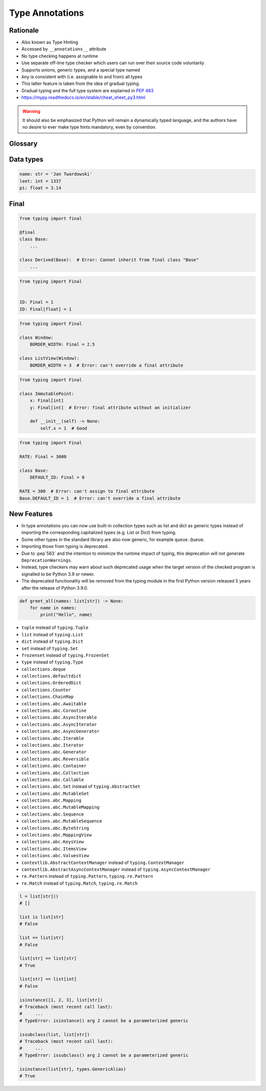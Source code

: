 .. _Type Annotations:

****************
Type Annotations
****************


Rationale
=========
.. versionadded:: Python 3.5
    See :pep:`484`

* Also known as Type Hinting
* Accessed by ``__annotations__`` attribute
* No type checking happens at runtime
* Use separate off-line type checker which users can run over their source code voluntarily
* Supports unions, generic types, and a special type named
* ``Any`` is consistent with (i.e. assignable to and from) all types
* This latter feature is taken from the idea of gradual typing.
* Gradual typing and the full type system are explained in :pep:`483`
* https://mypy.readthedocs.io/en/stable/cheat_sheet_py3.html

.. warning:: It should also be emphasized that Python will remain a dynamically typed language, and the authors have no desire to ever make type hints mandatory, even by convention.


Glossary
========
.. glossary::

    Generic
        A type that can be parameterized, typically a container.
        Also known as a parametric type or a generic type.
        For example: ``dict``.

    Parameterized Generic
        A specific instance of a generic with the expected types for container elements provided.
        Also known as a parameterized type.
        For example: ``dict[str, int]``.


Data types
==========
.. code-block:: python

    name: str = 'Jan Twardowski'
    leet: int = 1337
    pi: float = 3.14



Final
=====
.. versionadded:: Python 3.8
    See :pep:`591`

.. code-block:: python

    from typing import final

    @final
    class Base:
        ...

    class Derived(Base):  # Error: Cannot inherit from final class "Base"
        ...

.. code-block:: python

    from typing import Final


    ID: Final = 1
    ID: Final[float] = 1

.. code-block:: python

    from typing import Final

    class Window:
        BORDER_WIDTH: Final = 2.5

    class ListView(Window):
        BORDER_WIDTH = 3  # Error: can't override a final attribute

.. code-block:: python

    from typing import Final

    class ImmutablePoint:
        x: Final[int]
        y: Final[int]  # Error: final attribute without an initializer

        def __init__(self) -> None:
            self.x = 1  # Good

.. code-block:: python

    from typing import Final

    RATE: Final = 3000

    class Base:
        DEFAULT_ID: Final = 0

    RATE = 300  # Error: can't assign to final attribute
    Base.DEFAULT_ID = 1  # Error: can't override a final attribute


New Features
============
.. versionadded:: Python 3.9
    :pep:`585` Builtin Generic Types

* In type annotations you can now use built-in collection types such as list and dict as generic types instead of importing the corresponding capitalized types (e.g. List or Dict) from typing.
* Some other types in the standard library are also now generic, for example ``queue.Queue``.
* Importing those from typing is deprecated.
* Due to :pep`563` and the intention to minimize the runtime impact of typing, this deprecation will not generate ``DeprecationWarnings``.
* Instead, type checkers may warn about such deprecated usage when the target version of the checked program is signalled to be Python 3.9 or newer.
* The deprecated functionality will be removed from the typing module in the first Python version released 5 years after the release of Python 3.9.0.


.. code-block:: python

    def greet_all(names: list[str]) -> None:
        for name in names:
            print("Hello", name)

.. code-block:: python
    :caption: You can try this feature since Python 3.7 with ``from __future__ import annotations``

    from __future__ import annotations

    def find(haystack: dict[str, list[int]]) -> int:
        ...


* ``tuple`` instead of ``typing.Tuple``
* ``list`` instead of ``typing.List``
* ``dict`` instead of ``typing.Dict``
* ``set`` instead of ``typing.Set``
* ``frozenset`` instead of ``typing.FrozenSet``
* ``type`` instead of ``typing.Type``
* ``collections.deque``
* ``collections.defaultdict``
* ``collections.OrderedDict``
* ``collections.Counter``
* ``collections.ChainMap``
* ``collections.abc.Awaitable``
* ``collections.abc.Coroutine``
* ``collections.abc.AsyncIterable``
* ``collections.abc.AsyncIterator``
* ``collections.abc.AsyncGenerator``
* ``collections.abc.Iterable``
* ``collections.abc.Iterator``
* ``collections.abc.Generator``
* ``collections.abc.Reversible``
* ``collections.abc.Container``
* ``collections.abc.Collection``
* ``collections.abc.Callable``
* ``collections.abc.Set`` instead of ``typing.AbstractSet``
* ``collections.abc.MutableSet``
* ``collections.abc.Mapping``
* ``collections.abc.MutableMapping``
* ``collections.abc.Sequence``
* ``collections.abc.MutableSequence``
* ``collections.abc.ByteString``
* ``collections.abc.MappingView``
* ``collections.abc.KeysView``
* ``collections.abc.ItemsView``
* ``collections.abc.ValuesView``
* ``contextlib.AbstractContextManager``  instead of ``typing.ContextManager``
* ``contextlib.AbstractAsyncContextManager``  instead of ``typing.AsyncContextManager``
* ``re.Pattern``  instead of ``typing.Pattern``, ``typing.re.Pattern``
* ``re.Match``  instead of ``typing.Match``, ``typing.re.Match``

.. code-block:: python

    l = list[str]()
    # []

    list is list[str]
    # False

    list == list[str]
    # False

    list[str] == list[str]
    # True

    list[str] == list[int]
    # False

    isinstance([1, 2, 3], list[str])
    # Traceback (most recent call last):
    #     ...
    # TypeError: isinstance() arg 2 cannot be a parameterized generic

    issubclass(list, list[str])
    # Traceback (most recent call last):
    #     ...
    # TypeError: issubclass() arg 2 cannot be a parameterized generic

    isinstance(list[str], types.GenericAlias)
    # True
